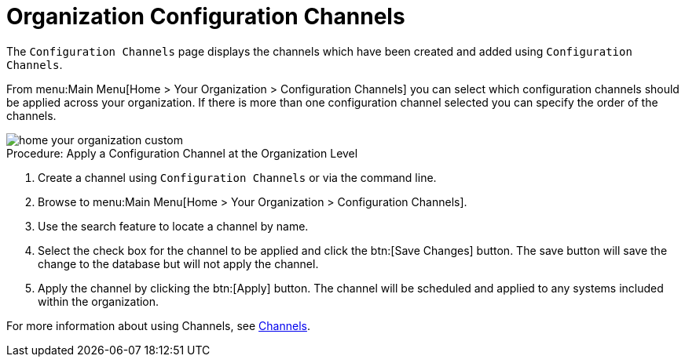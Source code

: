 [[ref.webui.overview.org.config.channels]]
= Organization Configuration Channels





The [guimenu]``Configuration Channels`` page displays the channels which have been created and added using [guimenu]``Configuration Channels``.

From menu:Main Menu[Home > Your Organization > Configuration Channels] you can select which configuration channels should be applied across your organization.
If there is more than one configuration channel selected you can specify the order of the channels.

image::home_your_organization_custom.png[scaledwidth=80%]

.Procedure: Apply a Configuration Channel at the Organization Level
. Create a channel using [guimenu]``Configuration Channels`` or via the command line.
. Browse to menu:Main Menu[Home > Your Organization > Configuration Channels].
. Use the search feature to locate a channel by name.
. Select the check box for the channel to be applied and click the btn:[Save Changes] button. The save button will save the change to the database but will not apply the channel.
. Apply the channel by clicking the btn:[Apply] button. The channel will be scheduled and applied to any systems included within the organization.

For more information about  using Channels, see xref:channels.adoc[Channels].
